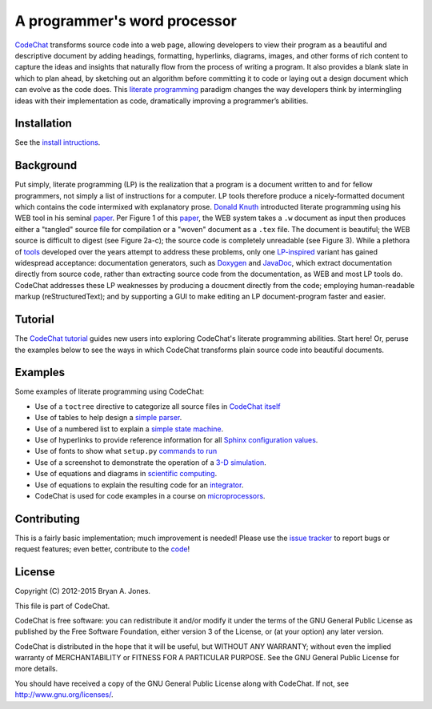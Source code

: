 .. Copyright (C) 2012-2015 Bryan A. Jones.

   This file is part of CodeChat.

   CodeChat is free software: you can redistribute it and/or modify it under the terms of the GNU General Public License as published by the Free Software Foundation, either version 3 of the License, or (at your option) any later version.

   CodeChat is distributed in the hope that it will be useful, but WITHOUT ANY WARRANTY; without even the implied warranty of MERCHANTABILITY or FITNESS FOR A PARTICULAR PURPOSE.  See the GNU General Public License for more details.

   You should have received a copy of the GNU General Public License along with CodeChat.  If not, see <http://www.gnu.org/licenses/>.

*****************************
A programmer's word processor
*****************************
`CodeChat <https://pythonhosted.org/CodeChat/README.html>`_ transforms source code into a web page, allowing developers to view their program as a beautiful and descriptive document by adding headings, formatting, hyperlinks, diagrams, images, and other forms of rich content to capture the ideas and insights that naturally flow from the process of writing a program. It also provides a blank slate in which to plan ahead, by sketching out an algorithm before committing it to code or laying out a design document which can evolve as the code does. This `literate programming <http://www.literateprogramming.com/>`_ paradigm changes the way developers think by intermingling ideas with their implementation as code, dramatically improving a programmer’s abilities.

.. Note that hyperlinks don't use the typical :doc: syntax here, because:

   1. This same file will be processed by reST-only tools on the Bitbucket and PyPI pages, so :doc: will produce errors.

   2. Pointing to the doc homepage causes Bitbucket and PyPI links to automatically refer users to the full documentation set, rather than the single file (this one) hosted automatically there.

.. The following includes a YouTube CodeChat playlist.

.. raw:: html

   <iframe width="853" height="480" src="https://www.youtube.com/embed/videoseries?list=PLOJAqFa3UI2EmpUOy7PhAJ7adRnBZkC6U" frameborder="0" allowfullscreen></iframe>

Installation
============
See the `install intructions <https://pythonhosted.org/CodeChat/docs/install.html>`_.


Background
==========
Put simply, literate programming (LP) is the realization that a program is a document written to and for fellow programmers, not simply a list of instructions for a computer. LP tools therefore produce a nicely-formatted document which contains the code intermixed with explanatory prose. `Donald Knuth <http://en.wikipedia.org/wiki/Donald_Knuth>`_ introducted literate programming using his WEB tool in his seminal `paper <http://www.literateprogramming.com/knuthweb.pdf>`_. Per Figure 1 of this paper_, the WEB system takes a ``.w`` document as input then produces either a "tangled" source file for compilation or a "woven" document as a ``.tex`` file. The document is beautiful; the WEB source is difficult to digest (see Figure 2a-c); the source code is completely unreadable (see Figure 3). While a plethora of `tools <http://en.wikipedia.org/wiki/Literate_programming#Tools>`_ developed over the years attempt to address these problems, only one `LP-inspired <http://rant.gulbrandsen.priv.no/udoc/history>`_ variant has gained widespread acceptance: documentation generators, such as `Doxygen <http://www.doxygen.org>`_ and `JavaDoc <http://www.oracle.com/technetwork/java/javase/documentation/index-jsp-135444.html>`_, which extract documentation directly from source code, rather than extracting source code from the documentation, as WEB and most LP tools do. CodeChat addresses these LP weaknesses by producing a doucment directly from the code; employing human-readable markup (reStructuredText); and by supporting a GUI to make editing an LP document-program faster and easier.


Tutorial
========
The `CodeChat tutorial <https://pythonhosted.org/CodeChat/docs/tutorial.html>`_ guides new users into exploring CodeChat's literate programming abilities. Start here! Or, peruse the examples below to see the ways in which CodeChat transforms plain source code into beautiful documents.


.. _tutorial-examples:

Examples
========
Some examples of literate programming using CodeChat:

* Use of a ``toctree`` directive to categorize all source files in `CodeChat itself <https://pythonhosted.org/CodeChat/>`_
* Use of tables to help design a `simple parser <https://pythonhosted.org/CodeChat/CodeChat/CodeToRest.html#step-5-of-lexer-to-rest>`_.
* Use of a numbered list to explain a `simple state machine <https://pythonhosted.org/CodeChat/CodeChat/CodeToRest.html#summary-and-implementation>`_.
* Use of hyperlinks to provide reference information for all `Sphinx configuration values <https://pythonhosted.org/CodeChat/conf.html>`_.
* Use of fonts to show what ``setup.py`` `commands to run <https://pythonhosted.org/CodeChat/setup.html>`_
* Use of a screenshot to demonstrate the operation of a `3-D simulation <https://dl.dropboxusercontent.com/u/2337351/CodeChat_MAVs/homework_1_solution.html>`_.
* Use of equations and diagrams in `scientific computing <https://dl.dropboxusercontent.com/u/2337351/CodeChat_MAVs/mav3d_simulation.html#dynamics>`_.
* Use of equations to explain the resulting code for an `integrator <https://dl.dropboxusercontent.com/u/2337351/CodeChat_MAVs/integrating_omega_3d.html>`_.
* CodeChat is used for code examples in a course on `microprocessors <http://www.ece.msstate.edu/courses/ece3724/main_pic24/docs/sphinx/textbook_examples.html>`_.


Contributing
============
This is a fairly basic implementation; much improvement is needed! Please use the `issue tracker <https://bitbucket.org/bjones/documentation/issues?status=new&status=open>`_ to report bugs or request features; even better, contribute to the `code <https://bitbucket.org/bjones/documentation>`_!


License
=======
Copyright (C) 2012-2015 Bryan A. Jones.

This file is part of CodeChat.

CodeChat is free software: you can redistribute it and/or modify it under the terms of the GNU General Public License as published by the Free Software Foundation, either version 3 of the License, or (at your option) any later version.

CodeChat is distributed in the hope that it will be useful, but WITHOUT ANY WARRANTY; without even the implied warranty of MERCHANTABILITY or FITNESS FOR A PARTICULAR PURPOSE.  See the GNU General Public License for more details.

You should have received a copy of the GNU General Public License along with CodeChat.  If not, see http://www.gnu.org/licenses/.
